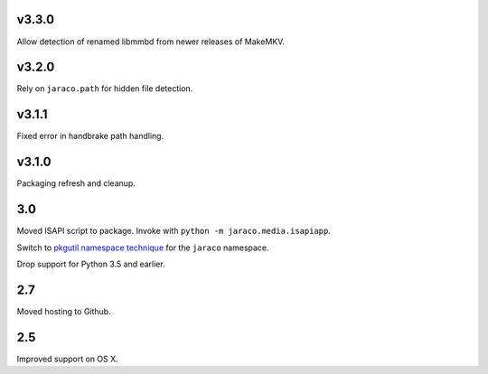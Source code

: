 v3.3.0
======

Allow detection of renamed libmmbd from newer releases of MakeMKV.

v3.2.0
======

Rely on ``jaraco.path`` for hidden file detection.

v3.1.1
======

Fixed error in handbrake path handling.

v3.1.0
======

Packaging refresh and cleanup.

3.0
===

Moved ISAPI script to package. Invoke with
``python -m jaraco.media.isapiapp``.

Switch to `pkgutil namespace technique
<https://packaging.python.org/guides/packaging-namespace-packages/#pkgutil-style-namespace-packages>`_
for the ``jaraco`` namespace.

Drop support for Python 3.5 and earlier.

2.7
===

Moved hosting to Github.

2.5
===

Improved support on OS X.
